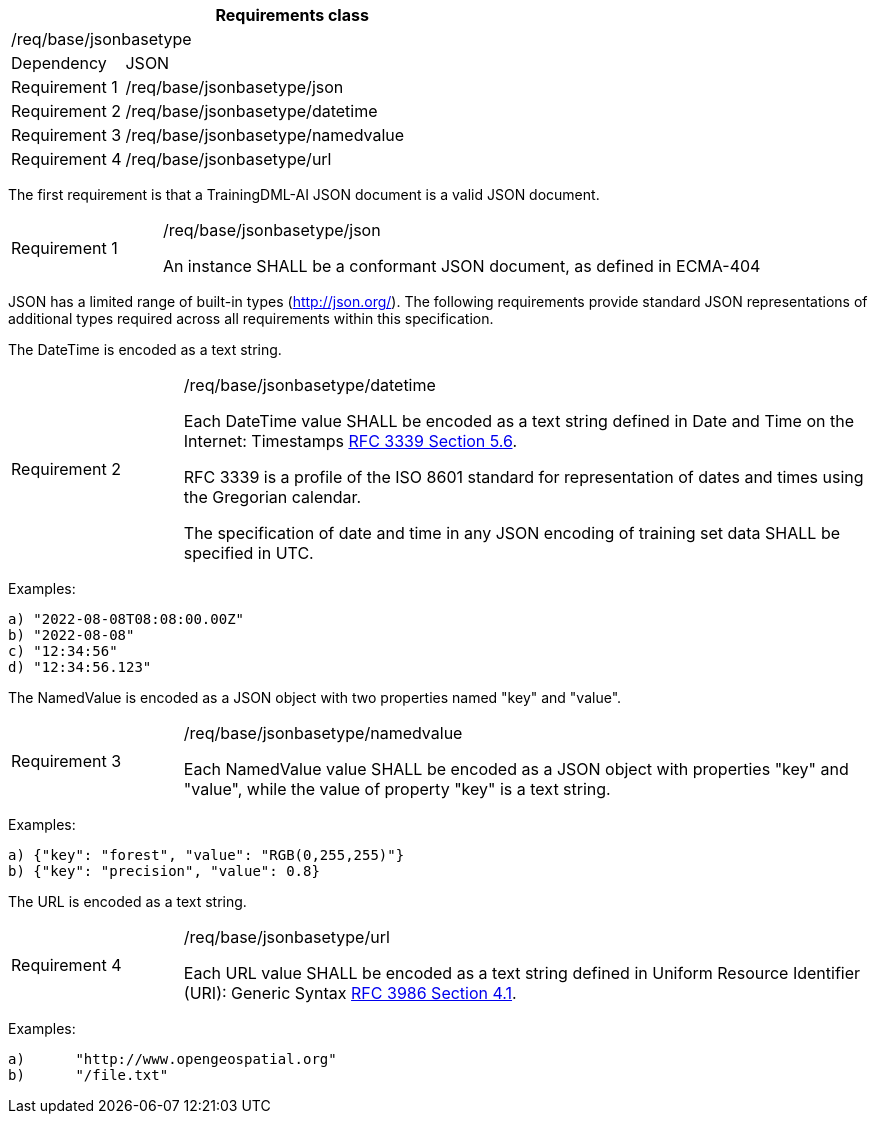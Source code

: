 [width="100%",cols="20%,80%",options="header",]
|===
2+|*Requirements class* 
2+|/req/base/jsonbasetype 
|Dependency |JSON
|Requirement 1 |/req/base/jsonbasetype/json
|Requirement 2 |/req/base/jsonbasetype/datetime
|Requirement 3 |/req/base/jsonbasetype/namedvalue
|Requirement 4 |/req/base/jsonbasetype/url
|===

The first requirement is that a TrainingDML-AI JSON document is a valid JSON document.

[width="100%",cols="20%,80%",]
|===
|Requirement 1 |/req/base/jsonbasetype/json

An instance SHALL be a conformant JSON document, as defined in ECMA-404
|===

JSON has a limited range of built-in types (http://json.org/). The following requirements provide standard JSON representations of additional types required across all requirements within this specification.

The DateTime is encoded as a text string.

[width="100%",cols="20%,80%",]
|===
|Requirement 2 |/req/base/jsonbasetype/datetime

Each DateTime value SHALL be encoded as a text string defined in Date and Time on the Internet: Timestamps https://datatracker.ietf.org/doc/html/rfc3339#section-5.6[RFC 3339 Section 5.6].

RFC 3339 is a profile of the ISO 8601 standard for representation of dates and times using the Gregorian calendar.

The specification of date and time in any JSON encoding of training set data SHALL be specified in UTC.
|===

Examples:

 a) "2022-08-08T08:08:00.00Z"
 b) "2022-08-08"
 c) "12:34:56"
 d) "12:34:56.123"

The NamedValue is encoded as a JSON object with two properties named "key" and "value".

[width="100%",cols="20%,80%",]
|===
|Requirement 3 |/req/base/jsonbasetype/namedvalue

Each NamedValue value SHALL be encoded as a JSON object with properties "key" and "value", while the value of property "key" is a text string.
|===

Examples:

 a) {"key": "forest", "value": "RGB(0,255,255)"}
 b) {"key": "precision", "value": 0.8}

The URL is encoded as a text string.

[width="100%",cols="20%,80%",]
|===
|Requirement 4 |/req/base/jsonbasetype/url

Each URL value SHALL be encoded as a text string defined in Uniform Resource Identifier (URI): Generic Syntax https://datatracker.ietf.org/doc/html/rfc3986#section-4.1[RFC 3986 Section 4.1].
|===

Examples:

 a)	"http://www.opengeospatial.org"
 b)	"/file.txt"